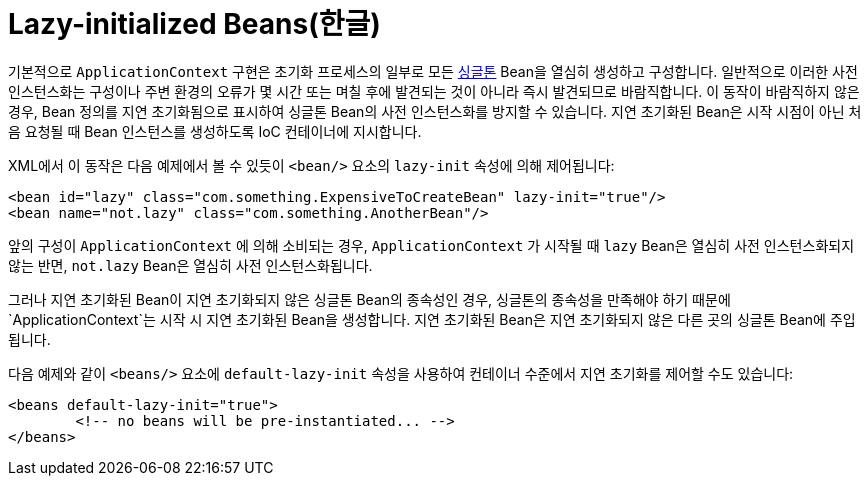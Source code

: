 [[beans-factory-lazy-init]]
= Lazy-initialized Beans(한글)

기본적으로 `ApplicationContext` 구현은 초기화 프로세스의 일부로 모든 xref:core/beans/factory-scopes.adoc#beans-factory-scopes-singleton[싱글톤] Bean을 열심히 생성하고 구성합니다.
일반적으로 이러한 사전 인스턴스화는 구성이나 주변 환경의 오류가 몇 시간 또는 며칠 후에 발견되는 것이 아니라 즉시 발견되므로 바람직합니다.
이 동작이 바람직하지 않은 경우, Bean 정의를 지연 초기화됨으로 표시하여 싱글톤 Bean의 사전 인스턴스화를 방지할 수 있습니다.
지연 초기화된 Bean은 시작 시점이 아닌 처음 요청될 때 Bean 인스턴스를 생성하도록 IoC 컨테이너에 지시합니다.

XML에서 이 동작은 다음 예제에서 볼 수 있듯이 `<bean/>` 요소의 `lazy-init` 속성에 의해 제어됩니다:

[source,xml,indent=0,subs="verbatim,quotes"]
----
	<bean id="lazy" class="com.something.ExpensiveToCreateBean" lazy-init="true"/>
	<bean name="not.lazy" class="com.something.AnotherBean"/>
----

앞의 구성이 `ApplicationContext` 에 의해 소비되는 경우, `ApplicationContext` 가 시작될 때 `lazy` Bean은 열심히 사전 인스턴스화되지 않는 반면, `not.lazy` Bean은 열심히 사전 인스턴스화됩니다.

그러나 지연 초기화된 Bean이 지연 초기화되지 않은 싱글톤 Bean의 종속성인 경우, 싱글톤의 종속성을 만족해야 하기 때문에 `ApplicationContext`는 시작 시 지연 초기화된 Bean을 생성합니다.
지연 초기화된 Bean은 지연 초기화되지 않은 다른 곳의 싱글톤 Bean에 주입됩니다.

다음 예제와 같이 `<beans/>` 요소에 `default-lazy-init` 속성을 사용하여 컨테이너 수준에서 지연 초기화를 제어할 수도 있습니다:

[source,xml,indent=0,subs="verbatim,quotes"]
----
	<beans default-lazy-init="true">
		<!-- no beans will be pre-instantiated... -->
	</beans>
----



